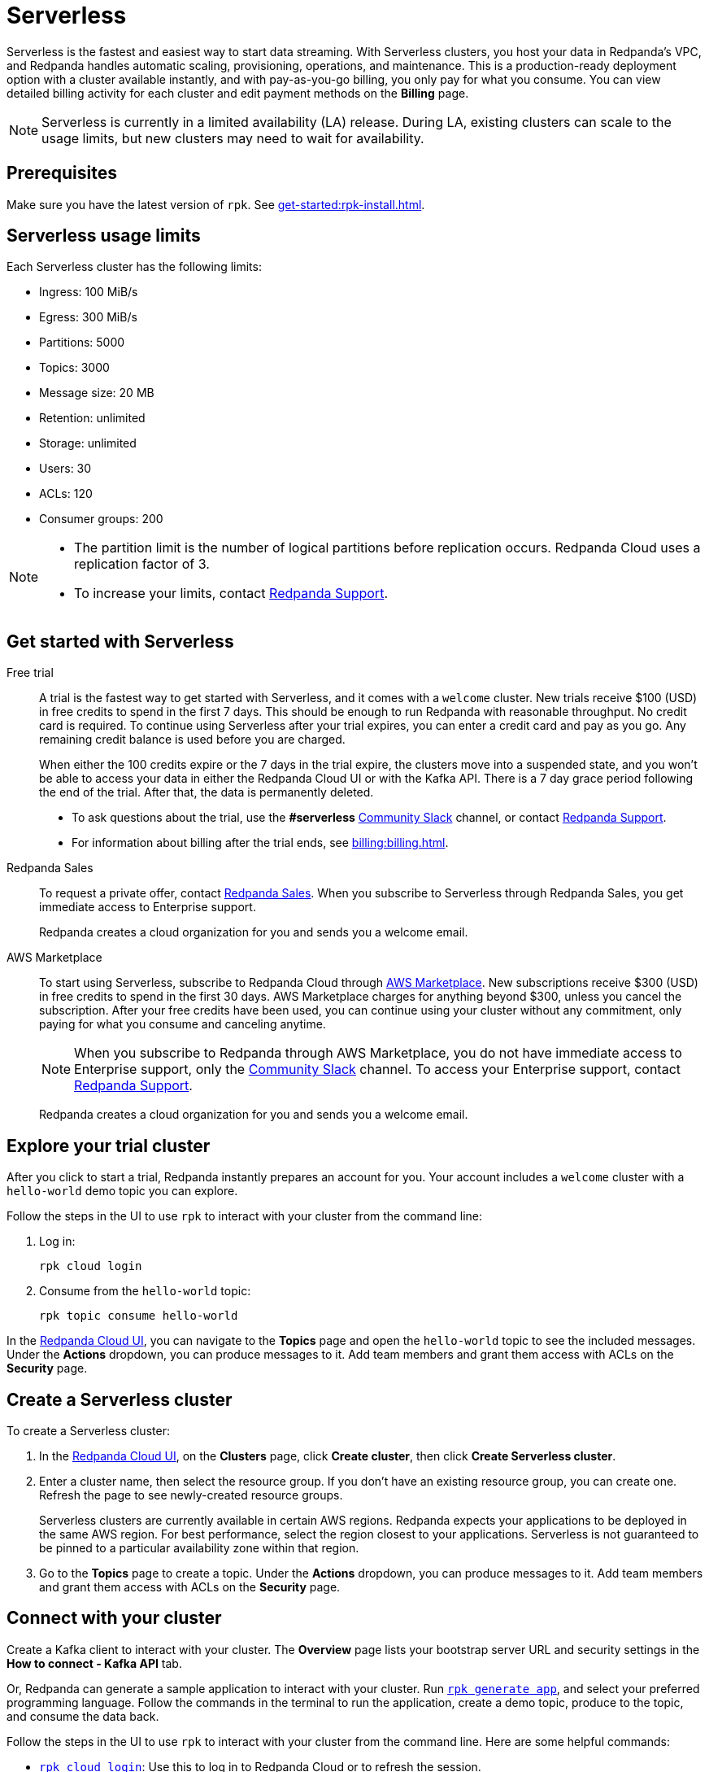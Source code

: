 = Serverless
:description: Learn how to create a Serverless cluster.
:page-aliases: get-started:cluster-types/serverless.adoc


Serverless is the fastest and easiest way to start data streaming. With Serverless clusters, you host your data in Redpanda's VPC, and Redpanda handles automatic scaling, provisioning, operations, and maintenance. This is a production-ready deployment option with a cluster available instantly, and with pay-as-you-go billing, you only pay for what you consume. You can view detailed billing activity for each cluster and edit payment methods on the *Billing* page.

NOTE: Serverless is currently in a limited availability (LA) release. During LA, existing clusters can scale to the usage limits, but new clusters may need to wait for availability.

== Prerequisites

Make sure you have the latest version of `rpk`. See xref:get-started:rpk-install.adoc[].

== Serverless usage limits

Each Serverless cluster has the following limits:

* Ingress: 100 MiB/s
* Egress: 300 MiB/s
* Partitions: 5000 
* Topics: 3000
* Message size: 20 MB
* Retention: unlimited
* Storage: unlimited
* Users: 30
* ACLs: 120
* Consumer groups: 200

[NOTE]
====
* The partition limit is the number of logical partitions before replication occurs. Redpanda Cloud uses a replication factor of 3.
* To increase your limits, contact https://support.redpanda.com/hc/en-us/requests/new[Redpanda Support^]. 
====


== Get started with Serverless

[tabs]
=====
Free trial::
+
--
A trial is the fastest way to get started with Serverless, and it comes with a `welcome` cluster. New trials receive $100 (USD) in free credits to spend in the first 7 days. This should be enough to run Redpanda with reasonable throughput. No credit card is required. To continue using Serverless after your trial expires, you can enter a credit card and pay as you go. Any remaining credit balance is used before you are charged. 

When either the 100 credits expire or the 7 days in the trial expire, the clusters move into a suspended state, and you won't be able to access your data in either the Redpanda Cloud UI or with the Kafka API. There is a 7 day grace period following the end of the trial. After that, the data is permanently deleted. 

* To ask questions about the trial, use the *#serverless* https://redpandacommunity.slack.com/[Community Slack^] channel, or contact https://support.redpanda.com/hc/en-us/requests/new[Redpanda Support^].
* For information about billing after the trial ends, see xref:billing:billing.adoc[].

--
Redpanda Sales::
+
--
To request a private offer, contact https://www.redpanda.com/price-estimator[Redpanda Sales^]. When you subscribe to Serverless through Redpanda Sales, you get immediate access to Enterprise support. 

Redpanda creates a cloud organization for you and sends you a welcome email. 
--
AWS Marketplace::
+
--
To start using Serverless, subscribe to Redpanda Cloud through xref:billing:aws-pay-as-you-go.adoc[AWS Marketplace]. New subscriptions receive $300 (USD) in free credits to spend in the first 30 days. AWS Marketplace charges for anything beyond $300, unless you cancel the subscription. After your free credits have been used, you can continue using your cluster without any commitment, only paying for what you consume and canceling anytime. 

NOTE: When you subscribe to Redpanda through AWS Marketplace, you do not have immediate access to Enterprise support, only the https://redpandacommunity.slack.com/[Community Slack^] channel. To access your Enterprise support, contact https://support.redpanda.com/hc/en-us/requests/new[Redpanda Support^].

Redpanda creates a cloud organization for you and sends you a welcome email. 
--
=====

== Explore your trial cluster

After you click to start a trial, Redpanda instantly prepares an account for you. Your account includes a `welcome` cluster with a `hello-world` demo topic you can explore. 

Follow the steps in the UI to use `rpk` to interact with your cluster from the command line:

. Log in:
+
```
rpk cloud login
```

. Consume from the `hello-world` topic:
+
```
rpk topic consume hello-world
```

In the https://cloud.redpanda.com[Redpanda Cloud UI^], you can navigate to the *Topics* page and open the `hello-world` topic to see the included messages. Under the *Actions* dropdown, you can produce messages to it. Add team members and grant them access with ACLs on the *Security* page. 

== Create a Serverless cluster

To create a Serverless cluster: 

. In the https://cloud.redpanda.com[Redpanda Cloud UI^], on the **Clusters** page, click **Create cluster**, then click **Create Serverless cluster**. 

. Enter a cluster name, then select the resource group. If you don't have an existing resource group, you can create one. Refresh the page to see newly-created resource groups. 
+
Serverless clusters are currently available in certain AWS regions. Redpanda expects your applications to be deployed in the same AWS region. For best performance, select the region closest to your applications. Serverless is not guaranteed to be pinned to a particular availability zone within that region.

. Go to the *Topics* page to create a topic. Under the *Actions* dropdown, you can produce messages to it. Add team members and grant them access with ACLs on the *Security* page. 

== Connect with your cluster

Create a Kafka client to interact with your cluster. The *Overview* page lists your bootstrap server URL and security settings in the *How to connect - Kafka API* tab. 

Or, Redpanda can generate a sample application to interact with your cluster. Run xref:reference:rpk/rpk-generate/rpk-generate-app.adoc[`rpk generate app`], and select your preferred programming language. Follow the commands in the terminal to run the application, create a demo topic, produce to the topic, and consume the data back.

Follow the steps in the UI to use `rpk` to interact with your cluster from the command line. Here are some helpful  commands:

* xref:reference:rpk/rpk-cloud/rpk-cloud-login.adoc[`rpk cloud login`]: Use this to log in to Redpanda Cloud or to refresh the session.
* xref:reference:rpk/rpk-topic.adoc[`rpk topic`]: Use this to manage topics, produce data, and consume data. 
* xref:reference:rpk/rpk-profile/rpk-profile-print.adoc[`rpk profile print`]: Use this to view your `rpk` configuration and see the URL for your Serverless cluster.
* xref:reference:rpk/rpk-security/rpk-security-user.adoc[`rpk security user`]: Use this to manage users and permissions. 

NOTE: Redpanda Serverless is opinionated about Kafka configurations. For example, automatic topic creation is disabled. Some systems expect the Kafka service to automatically create topics when a message is produced to a topic that doesn't exist. Create topics on the *Topics* page or with `rpk topic create`.

== Supported features

* Redpanda Serverless supports the Kafka API. 
* Serverless clusters work with all Kafka clients. For more information, see xref:develop:kafka-clients.adoc[].
* Serverless clusters support all major Apache Kafka messages for managing topics, producing/consuming data (including transactions), managing groups, managing offsets, and managing ACLs. (User management is available in the Redpanda Cloud UI or with `rpk security acl`.) 
* xref:develop:connect/about.adoc[Redpanda Connect] is integrated with Serverless as a beta feature for testing and feedback. Choose from a range of connectors, processors, and other components to quickly build and deploy streaming data pipelines or AI applications.

=== Unsupported features

* Data transforms
* Redpanda Admin API 
* HTTP Proxy API
* Kafka Connect

== Next steps

* xref:get-started:cloud-overview.adoc[Learn more about Redpanda Cloud]
* xref:get-started:config-topics.adoc[Manage topics]
* xref:billing:billing.adoc[Learn about billing]